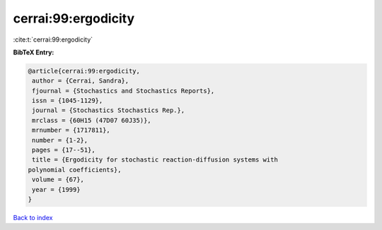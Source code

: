 cerrai:99:ergodicity
====================

:cite:t:`cerrai:99:ergodicity`

**BibTeX Entry:**

.. code-block:: bibtex

   @article{cerrai:99:ergodicity,
    author = {Cerrai, Sandra},
    fjournal = {Stochastics and Stochastics Reports},
    issn = {1045-1129},
    journal = {Stochastics Stochastics Rep.},
    mrclass = {60H15 (47D07 60J35)},
    mrnumber = {1717811},
    number = {1-2},
    pages = {17--51},
    title = {Ergodicity for stochastic reaction-diffusion systems with
   polynomial coefficients},
    volume = {67},
    year = {1999}
   }

`Back to index <../By-Cite-Keys.html>`__
